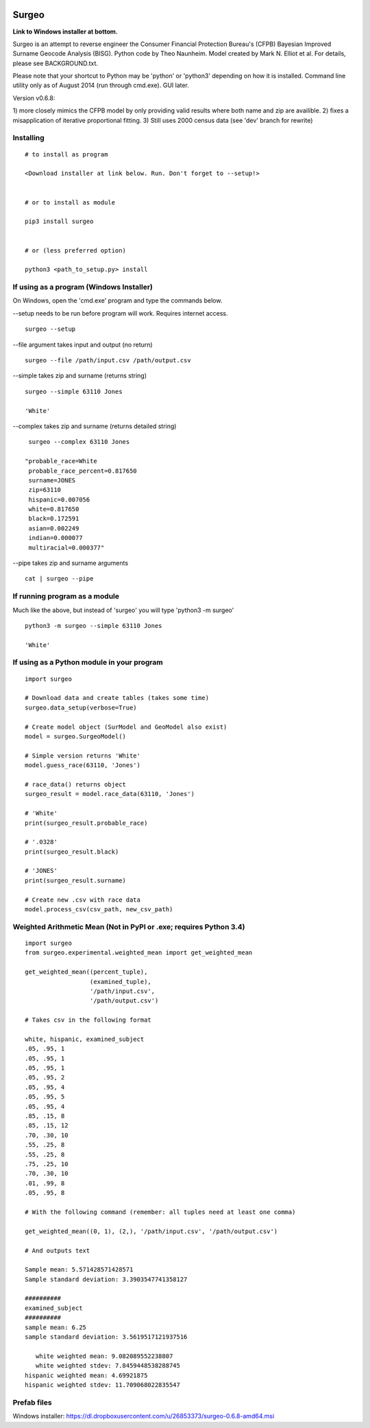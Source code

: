 .. image:: logo.gif

Surgeo
==============

**Link to Windows installer at bottom.**

Surgeo is an attempt to reverse engineer the Consumer Financial Protection 
Bureau's (CFPB) Bayesian Improved Surname Geocode Analysis (BISG). Python code 
by Theo Naunheim. Model created by Mark N. Elliot et al. For details, please 
see BACKGROUND.txt.

Please note that your shortcut to Python may be 'python' or 'python3' 
depending on how it is installed. Command line utility only as of August 2014 
(run through cmd.exe). GUI later.

Version v0.6.8:

1) more closely mimics the CFPB model by only providing valid results where 
both name and zip are availible.
2) fixes a misapplication of iterative proportional fitting.
3) Still uses 2000 census data (see 'dev' branch for rewrite)


Installing
--------------

::

    # to install as program
    
    <Download installer at link below. Run. Don't forget to --setup!>
    
    
    # or to install as module

    pip3 install surgeo
    
    
    # or (less preferred option)
    
    python3 <path_to_setup.py> install
    
    
If using as a program (Windows Installer)
--------------

On Windows, open the 'cmd.exe' program and type the commands below.

--setup needs to be run before program will work. Requires internet access.
::

    surgeo --setup

--file argument takes input and output (no return)
::

    surgeo --file /path/input.csv /path/output.csv

--simple takes zip and surname (returns string)
::

    surgeo --simple 63110 Jones

    'White'
    
--complex takes zip and surname (returns detailed string)
::

    surgeo --complex 63110 Jones
    
   "probable_race=White
    probable_race_percent=0.817650
    surname=JONES
    zip=63110
    hispanic=0.007056
    white=0.817650
    black=0.172591
    asian=0.002249
    indian=0.000077
    multiracial=0.000377"

--pipe takes zip and surname arguments
::

    cat | surgeo --pipe


If running program as a module
--------------

Much like the above, but instead of 'surgeo' you will type 'python3 -m surgeo'

::

    python3 -m surgeo --simple 63110 Jones
    
    'White'
    

If using as a Python module in your program
--------------

::

    import surgeo
    
    # Download data and create tables (takes some time)
    surgeo.data_setup(verbose=True)
    
    # Create model object (SurModel and GeoModel also exist)
    model = surgeo.SurgeoModel() 
    
    # Simple version returns 'White'
    model.guess_race(63110, 'Jones') 
    
    # race_data() returns object
    surgeo_result = model.race_data(63110, 'Jones')
    
    # 'White'
    print(surgeo_result.probable_race) 
    
    # '.0328'
    print(surgeo_result.black) 
    
    # 'JONES'
    print(surgeo_result.surname) 
    
    # Create new .csv with race data
    model.process_csv(csv_path, new_csv_path) 
 

Weighted Arithmetic Mean (Not in PyPI or .exe; requires Python 3.4)
--------------

::

    import surgeo
    from surgeo.experimental.weighted_mean import get_weighted_mean
    
    get_weighted_mean((percent_tuple),
                      (examined_tuple),
                      '/path/input.csv',
                      '/path/output.csv')

    # Takes csv in the following format
    
    white, hispanic, examined_subject
    .05, .95, 1
    .05, .95, 1
    .05, .95, 1
    .05, .95, 2
    .05, .95, 4
    .05, .95, 5
    .05, .95, 4
    .85, .15, 8
    .85, .15, 12
    .70, .30, 10
    .55, .25, 8
    .55, .25, 8
    .75, .25, 10
    .70, .30, 10
    .01, .99, 8
    .05, .95, 8

    # With the following command (remember: all tuples need at least one comma)
    
    get_weighted_mean((0, 1), (2,), '/path/input.csv', '/path/output.csv')

    # And outputs text
    
    Sample mean: 5.571428571428571
    Sample standard deviation: 3.3903547741358127

    ##########
    examined_subject
    ##########
    sample mean: 6.25
    sample standard deviation: 3.5619517121937516

       white weighted mean: 9.082089552238807
       white weighted stdev: 7.8459448538288745
    hispanic weighted mean: 4.69921875
    hispanic weighted stdev: 11.709068022835547


Prefab files
--------------
Windows installer:
https://dl.dropboxusercontent.com/u/26853373/surgeo-0.6.8-amd64.msi

